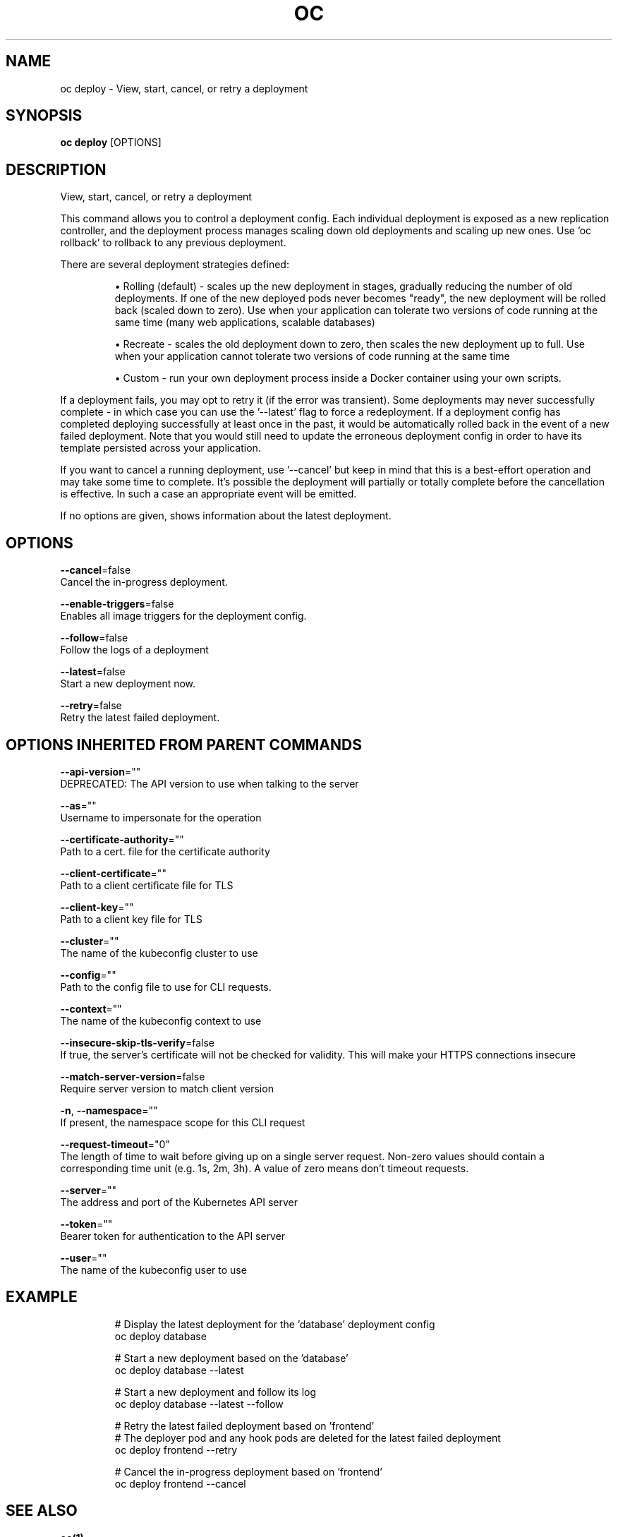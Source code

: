 .TH "OC" "1" " Openshift CLI User Manuals" "Openshift" "June 2016"  ""


.SH NAME
.PP
oc deploy \- View, start, cancel, or retry a deployment


.SH SYNOPSIS
.PP
\fBoc deploy\fP [OPTIONS]


.SH DESCRIPTION
.PP
View, start, cancel, or retry a deployment

.PP
This command allows you to control a deployment config. Each individual deployment is exposed as a new replication controller, and the deployment process manages scaling down old deployments and scaling up new ones. Use 'oc rollback' to rollback to any previous deployment.

.PP
There are several deployment strategies defined:
.IP 

.IP
\(bu Rolling (default) \- scales up the new deployment in stages, gradually reducing the number of old deployments. If one of the new deployed pods never becomes "ready", the new deployment will be rolled back (scaled down to zero). Use when your application can tolerate two versions of code running at the same time (many web applications, scalable databases)
.br
.IP
\(bu Recreate \- scales the old deployment down to zero, then scales the new deployment up to full. Use when your application cannot tolerate two versions of code running at the same time
.br
.IP
\(bu Custom \- run your own deployment process inside a Docker container using your own scripts.
.br
.PP
If a deployment fails, you may opt to retry it (if the error was transient). Some deployments may never successfully complete \- in which case you can use the '\-\-latest' flag to force a redeployment. If a deployment config has completed deploying successfully at least once in the past, it would be automatically rolled back in the event of a new failed deployment. Note that you would still need to update the erroneous deployment config in order to have its template persisted across your application.

.PP
If you want to cancel a running deployment, use '\-\-cancel' but keep in mind that this is a best\-effort operation and may take some time to complete. It’s possible the deployment will partially or totally complete before the cancellation is effective. In such a case an appropriate event will be emitted.

.PP
If no options are given, shows information about the latest deployment.


.SH OPTIONS
.PP
\fB\-\-cancel\fP=false
    Cancel the in\-progress deployment.

.PP
\fB\-\-enable\-triggers\fP=false
    Enables all image triggers for the deployment config.

.PP
\fB\-\-follow\fP=false
    Follow the logs of a deployment

.PP
\fB\-\-latest\fP=false
    Start a new deployment now.

.PP
\fB\-\-retry\fP=false
    Retry the latest failed deployment.


.SH OPTIONS INHERITED FROM PARENT COMMANDS
.PP
\fB\-\-api\-version\fP=""
    DEPRECATED: The API version to use when talking to the server

.PP
\fB\-\-as\fP=""
    Username to impersonate for the operation

.PP
\fB\-\-certificate\-authority\fP=""
    Path to a cert. file for the certificate authority

.PP
\fB\-\-client\-certificate\fP=""
    Path to a client certificate file for TLS

.PP
\fB\-\-client\-key\fP=""
    Path to a client key file for TLS

.PP
\fB\-\-cluster\fP=""
    The name of the kubeconfig cluster to use

.PP
\fB\-\-config\fP=""
    Path to the config file to use for CLI requests.

.PP
\fB\-\-context\fP=""
    The name of the kubeconfig context to use

.PP
\fB\-\-insecure\-skip\-tls\-verify\fP=false
    If true, the server's certificate will not be checked for validity. This will make your HTTPS connections insecure

.PP
\fB\-\-match\-server\-version\fP=false
    Require server version to match client version

.PP
\fB\-n\fP, \fB\-\-namespace\fP=""
    If present, the namespace scope for this CLI request

.PP
\fB\-\-request\-timeout\fP="0"
    The length of time to wait before giving up on a single server request. Non\-zero values should contain a corresponding time unit (e.g. 1s, 2m, 3h). A value of zero means don't timeout requests.

.PP
\fB\-\-server\fP=""
    The address and port of the Kubernetes API server

.PP
\fB\-\-token\fP=""
    Bearer token for authentication to the API server

.PP
\fB\-\-user\fP=""
    The name of the kubeconfig user to use


.SH EXAMPLE
.PP
.RS

.nf
  # Display the latest deployment for the 'database' deployment config
  oc deploy database
  
  # Start a new deployment based on the 'database'
  oc deploy database \-\-latest
  
  # Start a new deployment and follow its log
  oc deploy database \-\-latest \-\-follow
  
  # Retry the latest failed deployment based on 'frontend'
  # The deployer pod and any hook pods are deleted for the latest failed deployment
  oc deploy frontend \-\-retry
  
  # Cancel the in\-progress deployment based on 'frontend'
  oc deploy frontend \-\-cancel

.fi
.RE


.SH SEE ALSO
.PP
\fBoc(1)\fP,


.SH HISTORY
.PP
June 2016, Ported from the Kubernetes man\-doc generator
